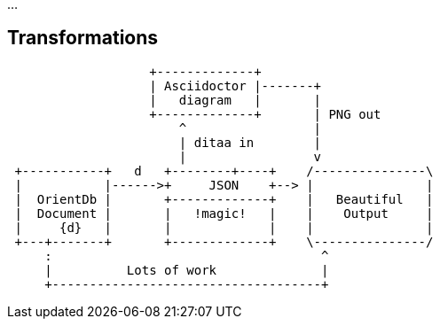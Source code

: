 :source-highlighter: coderay
:imagesdir: images

...

== Transformations

[ditaa]
....
                   +-------------+
                   | Asciidoctor |-------+
                   |   diagram   |       |
                   +-------------+       | PNG out
                       ^                 |
                       | ditaa in        |
                       |                 v
 +-----------+   d   +--------+----+    /---------------\
 |           |------>+     JSON    +--> |               |
 |  OrientDb |       +-------------+    |   Beautiful   |
 |  Document |       |   !magic!   |    |    Output     |
 |     {d}   |       |             |    |               |
 +---+-------+       +-------------+    \---------------/
     :                                    ^
     |          Lots of work              |
     +------------------------------------+
....